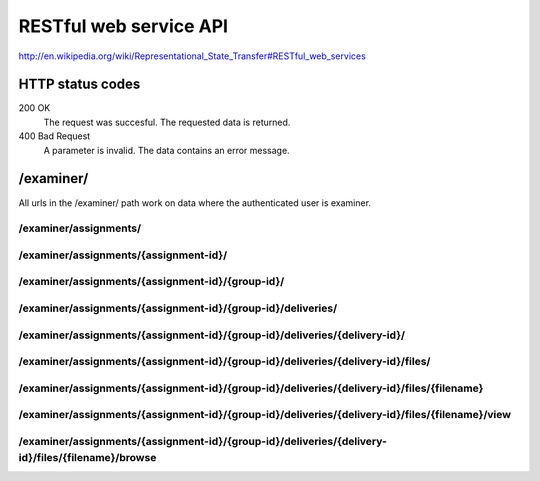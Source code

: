 .. _developer-restful:


==========================================
RESTful web service API
==========================================

http://en.wikipedia.org/wiki/Representational_State_Transfer#RESTful_web_services

HTTP status codes
#####################################################################

200 OK
    The request was succesful. The requested data is returned.
400 Bad Request
    A parameter is invalid. The data contains an error message.

/examiner/
#####################################################################

All urls in the /examiner/ path work on data where the authenticated user is
examiner.


/examiner/assignments/
=====================================================================

.. function:: GET(count=50, start=0, orderby="short_name", old=0, active=1, search="", longnamefields=0, pointhandlingfields=0)

    List all old and active assignments. Should provide the following
    information (fields) for each listed assignment by default:

        - id
        - short_name
        - period__short_name (parentnode.short_name)
        - assignment__short_name (parentnode.parentnode.short_name)

    For documentation on the fields, see :class:`devilry.core.models.Assignment`.

    :param count: Number of results.
    :param start: Offset where the result should start (If start is 10 and
        count is 30, results 10 to 40 is returned, including both ends).
    :param old: Include assignments from old (not active) periods?
    :param active: Include assignments from old (not active) periods?
    :param orderby: Sort the result by this field. Must be one of:
        *id*, *short_name*, *long_name*, *id*, *publishing_time*, *pointscale*,
        *autoscale*, *maxpoints*, *attempts* or *must_pass*. See
        :class:`devilry.core.models.Assignment` for documentation on each of
        these fields.
    :param search: A query to limit the results.
    :param longnamefields: Include the *long_name* field of assignment, period and
        subject for each assignment in the result?
    :param pointhandlingfields: Include the *grade_plugin*, *pointscale*, *autoscale*,
        *maxpoints*, *attempts*, and *must_pass* fields for each assignment in
        the result? The *grade_plugin* field contains the (human readable and
        translated) label instead of the grade plugin key.

    :return: The requested assignments if all is OK.


/examiner/assignments/{assignment-id}/
=====================================================================

.. function:: GET(count=50, start=0, orderby="id", details=0, search="")

    List all groups in the given assignment.

    :param count: Number of results.
    :param start: Offset where the result should start (If start is 10 and
        count is 30, results 10 to 40 is returned, including both ends).
    :param orderby: Sort the result by this field. Must be one of:
        *id*, *is_open*, *status*, *points*, *scaled_points* or
        *active_deadline* (only if details is 1).
        See :class:`devilry.core.models.AssignmentGroup` for documentation on
        each of these fields.
    :param details: Add details? If 1, the result will contain the following
        additional fields:
    
        deadlines
            A list of deadlines for this group.
        active_deadline
            The active deadline for this group.
    :param search: A query to limit the results.

    :return: The requested groups if all is OK.


/examiner/assignments/{assignment-id}/{group-id}/
=====================================================================

.. function:: GET()

    Get all available information about the given group (not about any deliveries).


/examiner/assignments/{assignment-id}/{group-id}/deliveries/
=========================================================================

.. function:: GET()

    List all deliveries by this group.


/examiner/assignments/{assignment-id}/{group-id}/deliveries/{delivery-id}/
==========================================================================

.. function:: GET()

    Get all information about the delivery with the given delivery-id,
    including feedback. This view might choose between embedding and linking/referencing
    *files/*.

.. function:: PUT()

    Create or update feedback on the delivery.

.. function:: DELETE()

    Clear the feedback on the delivery.


/examiner/assignments/{assignment-id}/{group-id}/deliveries/{delivery-id}/files/
================================================================================

.. function:: GET()

    List all files in a delivery.


/examiner/assignments/{assignment-id}/{group-id}/deliveries/{delivery-id}/files/{filename}
===================================================================================================

.. function:: GET()

    Download the requested file.


/examiner/assignments/{assignment-id}/{group-id}/deliveries/{delivery-id}/files/{filename}/view
===============================================================================================

.. function:: GET()

    View the requested file. This URL is not suited for all content-types, but
    in some, like HTML, this should give a preview of the file instead of
    offering a download.


/examiner/assignments/{assignment-id}/{group-id}/deliveries/{delivery-id}/files/{filename}/browse
=================================================================================================

.. function:: GET()

    List the contents of the file, if it is a supported archive format.
